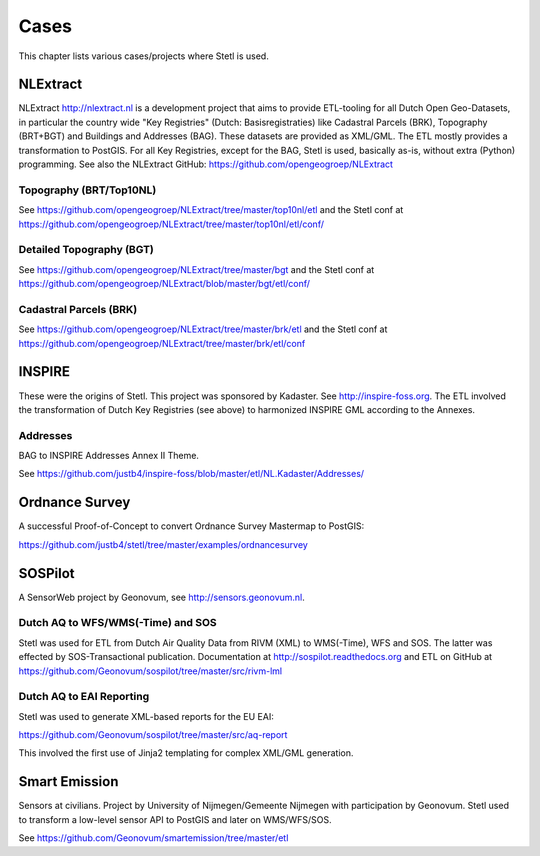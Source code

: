 .. _cases:

Cases
=====

This chapter lists various cases/projects where Stetl is used.

NLExtract
---------

NLExtract http://nlextract.nl is a development project that aims to provide ETL-tooling for all
Dutch Open Geo-Datasets, in particular the country wide
"Key Registries" (Dutch: Basisregistraties) like Cadastral Parcels (BRK), Topography (BRT+BGT) and
Buildings and Addresses (BAG). These datasets are provided as XML/GML. The ETL mostly provides
a transformation to PostGIS. For all Key Registries, except for the BAG, Stetl is used, basically
as-is, without extra (Python) programming.  See also the NLExtract GitHub:
https://github.com/opengeogroep/NLExtract

Topography (BRT/Top10NL)
~~~~~~~~~~~~~~~~~~~~~~~~

See https://github.com/opengeogroep/NLExtract/tree/master/top10nl/etl and the Stetl conf at
https://github.com/opengeogroep/NLExtract/tree/master/top10nl/etl/conf/

Detailed Topography (BGT)
~~~~~~~~~~~~~~~~~~~~~~~~~

See https://github.com/opengeogroep/NLExtract/tree/master/bgt and the Stetl conf at
https://github.com/opengeogroep/NLExtract/blob/master/bgt/etl/conf/

Cadastral Parcels (BRK)
~~~~~~~~~~~~~~~~~~~~~~~

See https://github.com/opengeogroep/NLExtract/tree/master/brk/etl
and the Stetl conf at https://github.com/opengeogroep/NLExtract/tree/master/brk/etl/conf

INSPIRE
-------

These were the origins of Stetl. This project was sponsored by Kadaster.
See http://inspire-foss.org. The ETL involved the transformation of Dutch Key Registries (see above)
to harmonized INSPIRE GML according to the Annexes.

Addresses
~~~~~~~~~

BAG to INSPIRE Addresses Annex II Theme.

See https://github.com/justb4/inspire-foss/blob/master/etl/NL.Kadaster/Addresses/

Ordnance Survey
---------------

A successful Proof-of-Concept to convert Ordnance Survey Mastermap to PostGIS:

https://github.com/justb4/stetl/tree/master/examples/ordnancesurvey

SOSPilot
--------

A SensorWeb project by Geonovum, see http://sensors.geonovum.nl.

Dutch AQ to WFS/WMS(-Time) and SOS
~~~~~~~~~~~~~~~~~~~~~~~~~~~~~~~~~~

Stetl was used
for ETL from Dutch Air Quality Data from RIVM (XML) to WMS(-Time), WFS and SOS.
The latter was effected by SOS-Transactional publication. Documentation at
http://sospilot.readthedocs.org and ETL on GitHub at
https://github.com/Geonovum/sospilot/tree/master/src/rivm-lml

Dutch AQ to EAI Reporting
~~~~~~~~~~~~~~~~~~~~~~~~~

Stetl was used to generate XML-based reports for the EU EAI:

https://github.com/Geonovum/sospilot/tree/master/src/aq-report

This involved the first use of Jinja2 templating for complex XML/GML generation.

Smart Emission
--------------

Sensors at civilians. Project by University of Nijmegen/Gemeente Nijmegen with participation
by Geonovum. Stetl used to transform a low-level sensor API to PostGIS and later on WMS/WFS/SOS.

See https://github.com/Geonovum/smartemission/tree/master/etl
